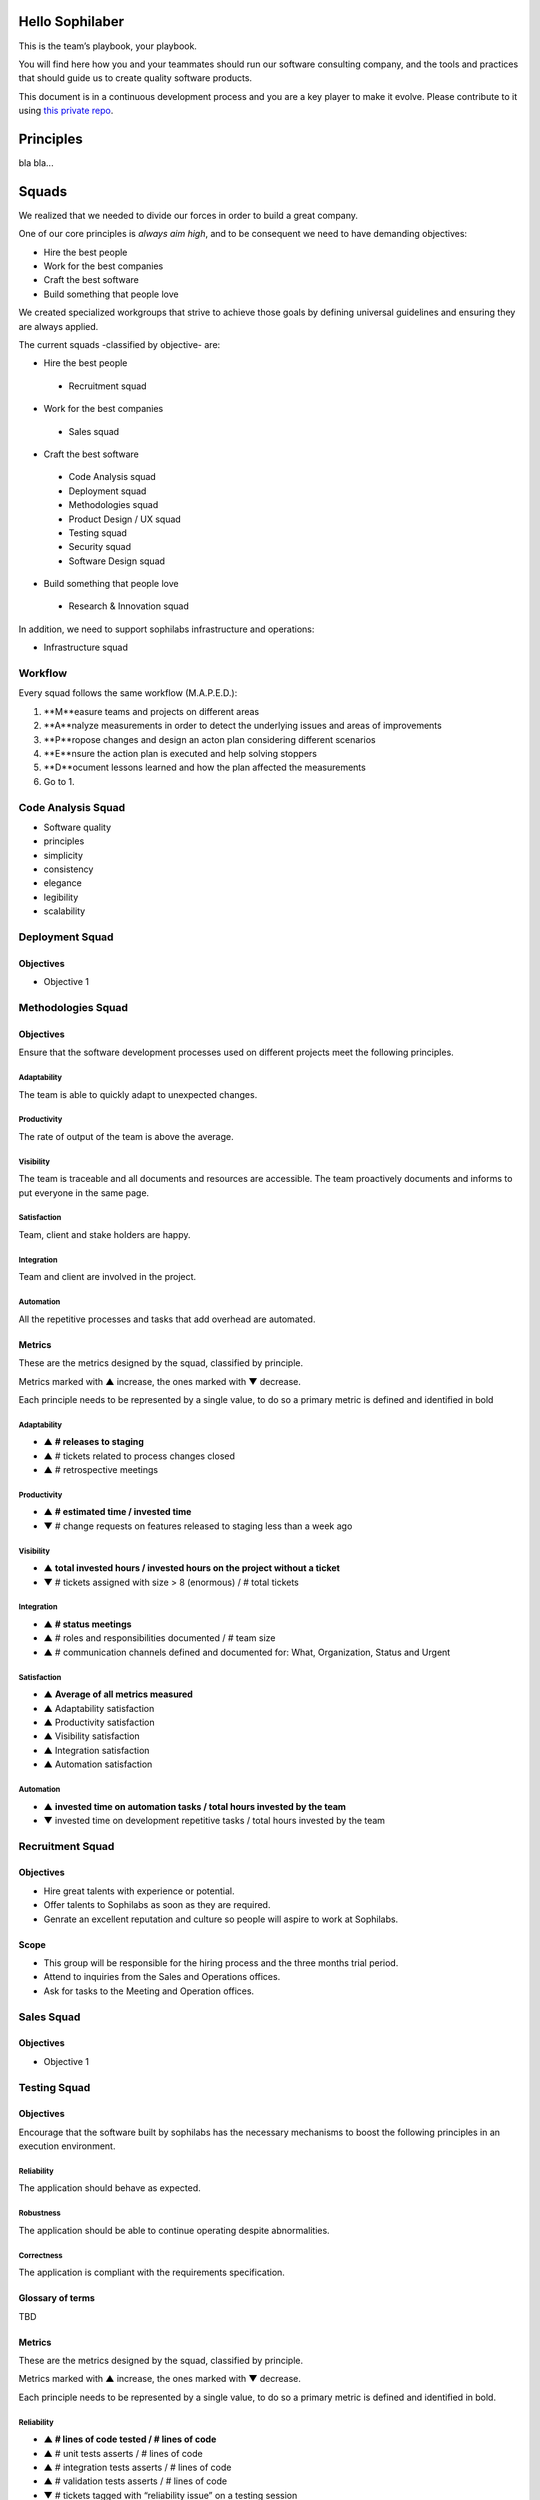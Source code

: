 Hello Sophilaber
----------------

This is the team’s playbook, your playbook.

You will find here how you and your teammates should run our software consulting
company, and the tools and practices that should guide us to create quality
software products.

This document is in a continuous development process and you are a key player
to make it evolve. Please contribute to it using `this private repo
<https://git.sophilabs.io/sophilabs/playbook>`_.

Principles
----------

bla bla...

Squads
------

We realized that we needed to divide our forces in order to build a
great company.

One of our core principles is *always aim high*, and to be consequent we
need to have demanding objectives:

* Hire the best people
* Work for the best companies
* Craft the best software
* Build something that people love

We created specialized workgroups that strive to achieve those goals by
defining universal guidelines and ensuring they are always applied.

The current squads -classified by objective- are:

-  Hire the best people
 -  Recruitment squad
-  Work for the best companies
 -  Sales squad
-  Craft the best software
 -  Code Analysis squad
 -  Deployment squad
 -  Methodologies squad
 -  Product Design / UX squad
 -  Testing squad
 -  Security squad
 -  Software Design squad
-  Build something that people love
 -  Research & Innovation squad

In addition, we need to support sophilabs infrastructure and operations:

- Infrastructure squad

Workflow
========

Every squad follows the same workflow (M.A.P.E.D.):

1. **M**easure teams and projects on different areas
2. **A**nalyze measurements in order to detect the underlying issues and areas of improvements
3. **P**ropose changes and design an acton plan considering different scenarios
4. **E**nsure the action plan is executed and help solving stoppers
5. **D**ocument lessons learned and how the plan affected the measurements
6. Go to 1.

Code Analysis Squad
===================

-  Software quality
-  principles
-  simplicity
-  consistency
-  elegance
-  legibility
-  scalability

Deployment Squad
================

Objectives
~~~~~~~~~~

-  Objective 1

Methodologies Squad
===================

Objectives
~~~~~~~~~~

Ensure that the software development processes used on different
projects meet the following principles.

Adaptability
^^^^^^^^^^^^

The team is able to quickly adapt to unexpected changes.

Productivity
^^^^^^^^^^^^

The rate of output of the team is above the average.

Visibility
^^^^^^^^^^

The team is traceable and all documents and resources are accessible.
The team proactively documents and informs to put everyone in the same
page.

Satisfaction
^^^^^^^^^^^^

Team, client and stake holders are happy.

Integration
^^^^^^^^^^^

Team and client are involved in the project.

Automation
^^^^^^^^^^

All the repetitive processes and tasks that add overhead are automated.

Metrics
~~~~~~~

These are the metrics designed by the squad, classified by principle.

Metrics marked with ▲ increase, the ones marked with ▼ decrease.

Each principle needs to be represented by a single value, to do so a primary
metric is defined and identified in bold

Adaptability
^^^^^^^^^^^^

- ▲ **# releases to staging**
- ▲ # tickets related to process changes closed
- ▲ # retrospective meetings

Productivity
^^^^^^^^^^^^

- ▲ **# estimated time / invested time**
- ▼ # change requests on features released to staging less than a week ago


Visibility
^^^^^^^^^^

- ▲ **total invested hours / invested hours on the project without a ticket**
- ▼ # tickets assigned with size > 8 (enormous) / # total tickets

Integration
^^^^^^^^^^^

- ▲ **# status meetings**
- ▲ # roles and responsibilities documented / # team size
- ▲ # communication channels defined and documented for: What, Organization, Status and Urgent

Satisfaction
^^^^^^^^^^^^

- ▲ **Average of all metrics measured**
- ▲ Adaptability satisfaction
- ▲ Productivity satisfaction
- ▲ Visibility satisfaction
- ▲ Integration satisfaction
- ▲ Automation satisfaction


Automation
^^^^^^^^^^

- ▲ **invested time on automation tasks / total hours invested by the team**
- ▼ invested time on development repetitive tasks / total hours invested by the team


Recruitment Squad
=================

Objectives
~~~~~~~~~~

-  Hire great talents with experience or potential.
-  Offer talents to Sophilabs as soon as they are required.
-  Genrate an excellent reputation and culture so people will aspire to
   work at Sophilabs.

Scope
~~~~~

-  This group will be responsible for the hiring process and the three
   months trial period.
-  Attend to inquiries from the Sales and Operations offices.
-  Ask for tasks to the Meeting and Operation offices.

Sales Squad
===========

Objectives
~~~~~~~~~~

-  Objective 1

Testing Squad
=============

Objectives
~~~~~~~~~~

Encourage that the software built by sophilabs has the necessary
mechanisms to boost the following principles in an execution
environment.

Reliability
^^^^^^^^^^^

The application should behave as expected.

Robustness
^^^^^^^^^^

The application should be able to continue operating despite
abnormalities.

Correctness
^^^^^^^^^^^

The application is compliant with the requirements specification.

Glossary of terms
~~~~~~~~~~~~~~~~~

TBD

Metrics
~~~~~~~

These are the metrics designed by the squad, classified by principle.

Metrics marked with ▲ increase, the ones marked with ▼ decrease.

Each principle needs to be represented by a single value, to do so a primary
metric is defined and identified in bold.

Reliability
^^^^^^^^^^^

-  **▲ # lines of code tested / # lines of code**
-  ▲ # unit tests asserts / # lines of code
-  ▲ # integration tests asserts / # lines of code
-  ▲ # validation tests asserts / # lines of code
-  ▼ # tickets tagged with “reliability issue” on a testing session

Robustness
^^^^^^^^^^

-  **▼ # server side uncaught exceptions**
-  ▼ # tickets tagged with “testing robustness” created on code review sessions
-  ▼ # tickets tagged with “robustness issue” on a testing session

Correctness
^^^^^^^^^^^

-  **▲ # acceptance tests asserts / acceptance criteria conditions**
-  ▼ # tickets tagged with “correctness issue” on a testing session

Repositories
------------

Guidelines
==========

`Git Repository <https://git.sophilabs.io/sophilabs/guidelines>`__

`Site <https://guidelines.sophilabs.io>`__


License
=======

|Attribution-NonCommercial 3.0 Unported|

**`⬆ back to top <#table-of-contents>`__**

.. |Attribution-NonCommercial 3.0 Unported| image:: https://licensebuttons.net/l/by-nc/3.0/88x31.png
   :target: ./LICENSE.md
